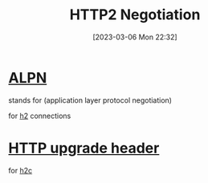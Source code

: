 :PROPERTIES:
:ID:       dccae9f2-d0b6-4dfd-82a9-4006f6b8b4b5
:END:
#+title: HTTP2 Negotiation
#+category: HTTP2 Negotiation
#+date: [2023-03-06 Mon 22:32]
* [[id:0e3bd95d-cbbf-42d2-9e99-4a6528c91ab5][ALPN]]
stands for (application layer protocol negotiation)

for [[id:5abc82c9-0e32-4dee-9697-fced68ae9518][h2]] connections
* [[id:dbf5d043-76b1-4e5c-9484-02e967d2e506][HTTP upgrade header]]
for [[id:0c83e254-ae3e-4fb5-9522-a3499b94af97][h2c]]
